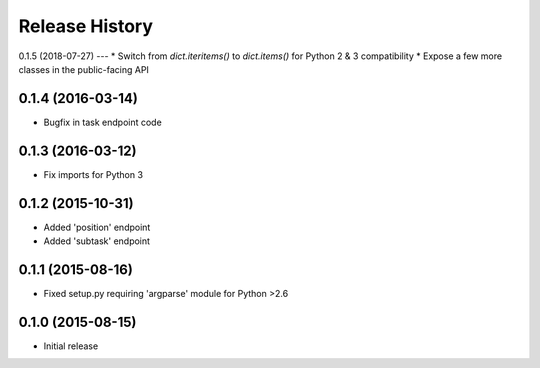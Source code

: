 Release History
===============

0.1.5 (2018-07-27)
---
* Switch from `dict.iteritems()` to `dict.items()` for Python 2 & 3 compatibility
* Expose a few more classes in the public-facing API

0.1.4 (2016-03-14)
------------------
* Bugfix in task endpoint code

0.1.3 (2016-03-12)
------------------
* Fix imports for Python 3

0.1.2 (2015-10-31)
------------------
* Added 'position' endpoint
* Added 'subtask' endpoint

0.1.1 (2015-08-16)
------------------
* Fixed setup.py requiring 'argparse' module for Python >2.6

0.1.0 (2015-08-15)
------------------
* Initial release
